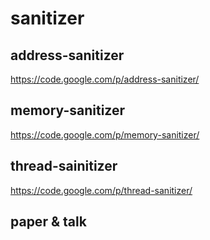 * sanitizer
** address-sanitizer
https://code.google.com/p/address-sanitizer/

** memory-sanitizer
https://code.google.com/p/memory-sanitizer/

** thread-sainitizer
https://code.google.com/p/thread-sanitizer/

** paper & talk
